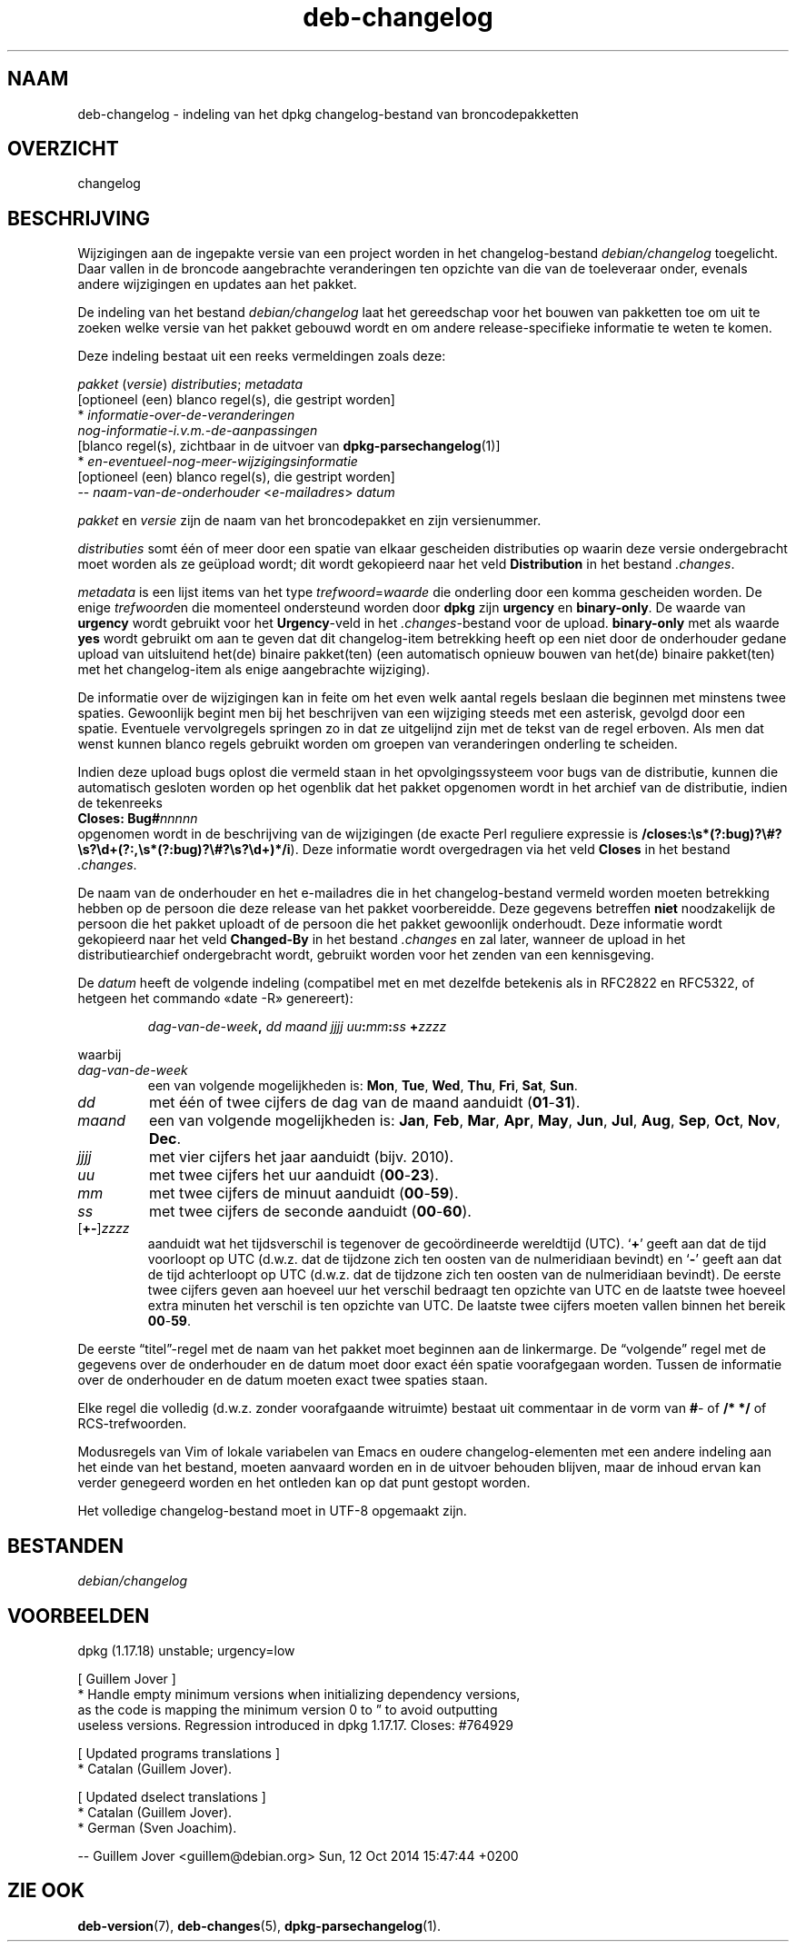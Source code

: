 .\" dpkg manual page - deb-changelog(5)
.\"
.\" Copyright © 1996-1998 Ian Jackson and Christian Schwarz
.\" Copyright © 1998, 2001 Manoj Srivastava <srivasta@debian.org>
.\" Copyright © 2001 Julian Gilbey <jdg@debian.org>
.\" Copyright © 2003 Josip Rodin <joy@debian.org>
.\" Copyright © 2008, 2010 Russ Allbery <rra@debian.org>
.\" Copyright © 2010 Charles Plessy <plessy@debian.org>
.\" Copyright © 2014 Bill Allombert <ballombe@debian.org>
.\" Copyright © 2015-2017 Guillem Jover <guillem@debian.org>
.\"
.\" This is free software; you can redistribute it and/or modify
.\" it under the terms of the GNU General Public License as published by
.\" the Free Software Foundation; either version 2 of the License, or
.\" (at your option) any later version.
.\"
.\" This is distributed in the hope that it will be useful,
.\" but WITHOUT ANY WARRANTY; without even the implied warranty of
.\" MERCHANTABILITY or FITNESS FOR A PARTICULAR PURPOSE.  See the
.\" GNU General Public License for more details.
.\"
.\" You should have received a copy of the GNU General Public License
.\" along with this program.  If not, see <https://www.gnu.org/licenses/>.
.
.\"*******************************************************************
.\"
.\" This file was generated with po4a. Translate the source file.
.\"
.\"*******************************************************************
.TH deb\-changelog 5 2019-03-25 1.19.6 dpkg\-suite
.nh
.SH NAAM
deb\-changelog \- indeling van het dpkg changelog\-bestand van
broncodepakketten
.
.SH OVERZICHT
changelog
.
.SH BESCHRIJVING
Wijzigingen aan de ingepakte versie van een project worden in het
changelog\-bestand \fIdebian/changelog\fP toegelicht. Daar vallen in de broncode
aangebrachte veranderingen ten opzichte van die van de toeleveraar onder,
evenals andere wijzigingen en updates aan het pakket.
.PP
De indeling van het bestand \fIdebian/changelog\fP laat het gereedschap voor
het bouwen van pakketten toe om uit te zoeken welke versie van het pakket
gebouwd wordt en om andere release\-specifieke informatie te weten te komen.
.PP
Deze indeling bestaat uit een reeks vermeldingen zoals deze:

.nf
\fIpakket\fP (\fIversie\fP) \fIdistributies\fP; \fImetadata\fP
          [optioneel (een) blanco regel(s), die gestript worden]
  * \fIinformatie\-over\-de\-veranderingen\fP
    \fInog\-informatie\-i.v.m.\-de\-aanpassingen\fP
          [blanco regel(s), zichtbaar in de uitvoer van \fBdpkg\-parsechangelog\fP(1)]
  * \fIen\-eventueel\-nog\-meer\-wijzigingsinformatie\fP
          [optioneel (een) blanco regel(s), die gestript worden]
 \-\- \fInaam\-van\-de\-onderhouder\fP <\fIe\-mailadres\fP>  \fIdatum\fP
.fi

.PP
\fIpakket\fP en \fIversie\fP zijn de naam van het broncodepakket en zijn
versienummer.
.PP
\fIdistributies\fP somt \('e\('en of meer door een spatie van elkaar gescheiden
distributies op waarin deze versie ondergebracht moet worden als ze ge\(:upload
wordt; dit wordt gekopieerd naar het veld \fBDistribution\fP in het bestand
\&\fI.changes\fP.
.PP
\fImetadata\fP is een lijst items van het type \fItrefwoord\fP=\fIwaarde\fP die
onderling door een komma gescheiden worden. De enige \fItrefwoord\fPen die
momenteel ondersteund worden door \fBdpkg\fP zijn \fBurgency\fP en
\fBbinary\-only\fP. De waarde van \fBurgency\fP wordt gebruikt voor het
\fBUrgency\fP\-veld in het \fI.changes\fP\-bestand voor de upload. \fBbinary\-only\fP
met als waarde \fByes\fP wordt gebruikt om aan te geven dat dit changelog\-item
betrekking heeft op een niet door de onderhouder gedane upload van
uitsluitend het(de) binaire pakket(ten) (een automatisch opnieuw bouwen van
het(de) binaire pakket(ten) met het changelog\-item als enige aangebrachte
wijziging).
.PP
De informatie over de wijzigingen kan in feite om het even welk aantal
regels beslaan die beginnen met minstens twee spaties. Gewoonlijk begint men
bij het beschrijven van een wijziging steeds met een asterisk, gevolgd door
een spatie. Eventuele vervolgregels springen zo in dat ze uitgelijnd zijn
met de tekst van de regel erboven. Als men dat wenst kunnen blanco regels
gebruikt worden om groepen van veranderingen onderling te scheiden.
.PP
Indien deze upload bugs oplost die vermeld staan in het opvolgingssysteem
voor bugs van de distributie, kunnen die automatisch gesloten worden op het
ogenblik dat het pakket opgenomen wordt in het archief van de distributie,
indien de tekenreeks
.nf
  \fBCloses: Bug#\fP\fInnnnn\fP
.fi
opgenomen wordt in de beschrijving van de wijzigingen (de exacte Perl
reguliere expressie is
\fB/closes:\es*(?:bug)?\e#?\es?\ed+(?:,\es*(?:bug)?\e#?\es?\ed+)*/i\fP). Deze
informatie wordt overgedragen via het veld \fBCloses\fP in het bestand
\&\fI.changes\fP.
.PP
De naam van de onderhouder en het e\-mailadres die in het changelog\-bestand
vermeld worden moeten betrekking hebben op de persoon die deze release van
het pakket voorbereidde. Deze gegevens betreffen \fBniet\fP noodzakelijk de
persoon die het pakket uploadt of de persoon die het pakket gewoonlijk
onderhoudt. Deze informatie wordt gekopieerd naar het veld \fBChanged\-By\fP in
het bestand \fI.changes\fP en zal later, wanneer de upload in het
distributiearchief ondergebracht wordt, gebruikt worden voor het zenden van
een kennisgeving.
.PP
De \fIdatum\fP heeft de volgende indeling (compatibel met en met dezelfde
betekenis als in RFC2822 en RFC5322, of hetgeen het commando \(Fodate \-R\(Fc
genereert):
.IP
\fIdag\-van\-de\-week\fP\fB,\fP \fIdd\fP \fImaand\fP \fIjjjj\fP \fIuu\fP\fB:\fP\fImm\fP\fB:\fP\fIss\fP
\fB+\fP\fIzzzz\fP
.PP
waarbij
.TP 
\fIdag\-van\-de\-week\fP
een van volgende mogelijkheden is: \fBMon\fP, \fBTue\fP, \fBWed\fP, \fBThu\fP, \fBFri\fP,
\fBSat\fP, \fBSun\fP.
.TP 
\fIdd\fP
met \('e\('en of twee cijfers de dag van de maand aanduidt (\fB01\fP\-\fB31\fP).
.TP 
\fImaand\fP
een van volgende mogelijkheden is: \fBJan\fP, \fBFeb\fP, \fBMar\fP, \fBApr\fP, \fBMay\fP,
\fBJun\fP, \fBJul\fP, \fBAug\fP, \fBSep\fP, \fBOct\fP, \fBNov\fP, \fBDec\fP.
.TP 
\fIjjjj\fP
met vier cijfers het jaar aanduidt (bijv. 2010).
.TP 
\fIuu\fP
met twee cijfers het uur aanduidt (\fB00\fP\-\fB23\fP).
.TP 
\fImm\fP
met twee cijfers de minuut aanduidt (\fB00\fP\-\fB59\fP).
.TP 
\fIss\fP
met twee cijfers de seconde aanduidt (\fB00\fP\-\fB60\fP).
.TP 
[\fB+\-\fP]\fIzzzz\fP
aanduidt wat het tijdsverschil is tegenover de geco\(:ordineerde wereldtijd
(UTC). \(oq\fB+\fP\(cq geeft aan dat de tijd voorloopt op UTC (d.w.z. dat de tijdzone
zich ten oosten van de nulmeridiaan bevindt) en \(oq\fB\-\fP\(cq geeft aan dat de tijd
achterloopt op UTC  (d.w.z. dat de tijdzone zich ten oosten van de
nulmeridiaan bevindt). De eerste twee cijfers geven aan hoeveel uur het
verschil bedraagt ten opzichte van UTC en de laatste twee hoeveel extra
minuten het verschil is ten opzichte van UTC. De laatste twee cijfers moeten
vallen binnen het bereik \fB00\fP\-\fB59\fP.
.PP
De eerste \(lqtitel\(rq\-regel met de naam van het pakket moet beginnen aan de
linkermarge. De \(lqvolgende\(rq regel met de gegevens over de onderhouder en de
datum moet door exact \('e\('en spatie voorafgegaan worden. Tussen de informatie
over de onderhouder en de datum moeten exact twee spaties staan.
.PP
Elke regel die volledig (d.w.z. zonder voorafgaande witruimte) bestaat uit
commentaar in de vorm van \fB#\fP\- of \fB/* */\fP of RCS\-trefwoorden.
.PP
Modusregels van Vim of lokale variabelen van Emacs en oudere
changelog\-elementen met een andere indeling aan het einde van het bestand,
moeten aanvaard worden en in de uitvoer behouden blijven, maar de inhoud
ervan kan verder genegeerd worden en het ontleden kan op dat punt gestopt
worden.
.PP
Het volledige changelog\-bestand moet in UTF\-8 opgemaakt zijn.
.SH BESTANDEN
.TP 
\fIdebian/changelog\fP
.SH VOORBEELDEN
.nf
dpkg (1.17.18) unstable; urgency=low

  [ Guillem Jover ]
  * Handle empty minimum versions when initializing dependency versions,
    as the code is mapping the minimum version 0 to \*(rq to avoid outputting
    useless versions. Regression introduced in dpkg 1.17.17. Closes: #764929

  [ Updated programs translations ]
  * Catalan (Guillem Jover).

  [ Updated dselect translations ]
  * Catalan (Guillem Jover).
  * German (Sven Joachim).

 \-\- Guillem Jover <guillem@debian.org>  Sun, 12 Oct 2014 15:47:44 +0200
.fi
.
.SH "ZIE OOK"
\fBdeb\-version\fP(7), \fBdeb\-changes\fP(5), \fBdpkg\-parsechangelog\fP(1).
